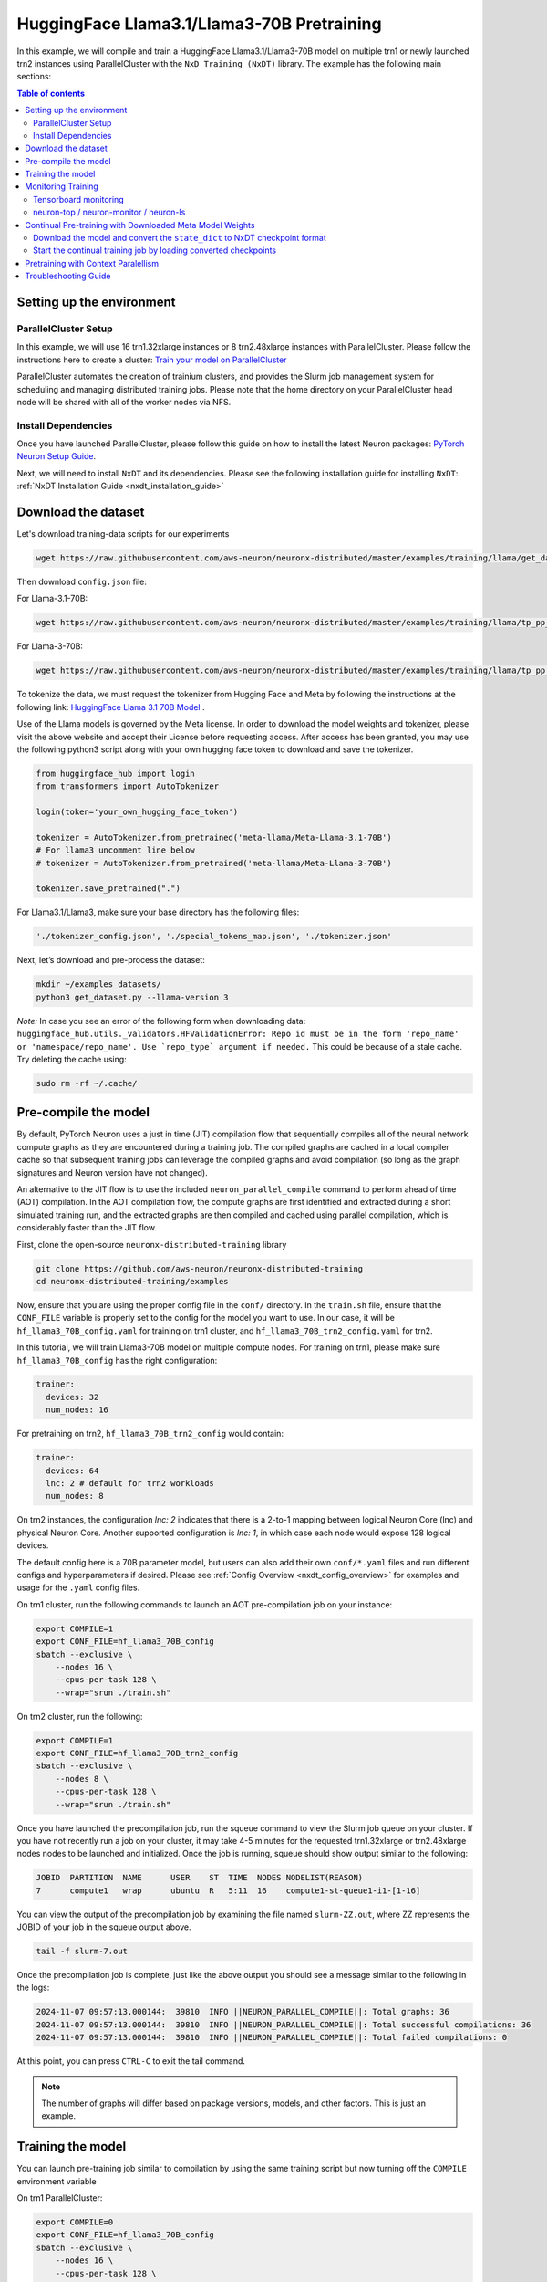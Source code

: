 .. _hf_llama3_70B_pretraining:

HuggingFace Llama3.1/Llama3-70B Pretraining
=================================

In this example, we will compile and train a HuggingFace Llama3.1/Llama3-70B model
on multiple trn1 or newly launched trn2 instances using ParallelCluster with the ``NxD Training (NxDT)`` library.
The example has the following main sections:

.. contents:: Table of contents
   :local:
   :depth: 2

Setting up the environment
--------------------------

ParallelCluster Setup
^^^^^^^^^^^^^^^^^^^^^

In this example, we will use 16 trn1.32xlarge instances or 8 trn2.48xlarge instances with ParallelCluster.
Please follow the instructions here to create a cluster:
`Train your model on ParallelCluster
<https://awsdocs-neuron.readthedocs-hosted.com/en/latest/devflows/training/parallelcluster/parallelcluster-training.html>`_

ParallelCluster automates the creation of trainium clusters,
and provides the Slurm job management system for scheduling and managing distributed training jobs.
Please note that the home directory on your ParallelCluster
head node will be shared with all of the worker nodes via NFS.

Install Dependencies
^^^^^^^^^^^^^^^^^^^^

Once you have launched ParallelCluster,
please follow this guide on how to install the latest Neuron packages:
`PyTorch Neuron Setup Guide
<https://awsdocs-neuron.readthedocs-hosted.com/en/latest/setup/torch-neuronx.html#setup-torch-neuronx>`_.

Next, we will need to install ``NxDT`` and its dependencies.
Please see the following installation guide for installing ``NxDT``:
:ref:`NxDT Installation Guide <nxdt_installation_guide>`


Download the dataset
--------------------

Let's download training-data scripts for our experiments

.. code:: ipython3

   wget https://raw.githubusercontent.com/aws-neuron/neuronx-distributed/master/examples/training/llama/get_dataset.py

Then download ``config.json`` file:

For Llama-3.1-70B:

.. code-block:: bash

   wget https://raw.githubusercontent.com/aws-neuron/neuronx-distributed/master/examples/training/llama/tp_pp_llama_hf_pretrain/70B_config_llama3.1/config.json ~/

For Llama-3-70B:

.. code-block:: bash

   wget https://raw.githubusercontent.com/aws-neuron/neuronx-distributed/master/examples/training/llama/tp_pp_llama_hf_pretrain/70B_config_llama3/config.json ~/

To tokenize the data, we must request the tokenizer from Hugging Face and Meta by following the
instructions at the following link: `HuggingFace Llama 3.1 70B Model <https://huggingface.co/meta-llama/Meta-Llama-3.1-70B>`__ . 

Use of the Llama models is governed by the Meta license.
In order to download the model weights and tokenizer, please visit the above website
and accept their License before requesting access. After access has been granted,
you may use the following python3 script along with your own hugging face token to download and save the tokenizer.


.. code:: ipython3

   from huggingface_hub import login
   from transformers import AutoTokenizer

   login(token='your_own_hugging_face_token')

   tokenizer = AutoTokenizer.from_pretrained('meta-llama/Meta-Llama-3.1-70B')  
   # For llama3 uncomment line below
   # tokenizer = AutoTokenizer.from_pretrained('meta-llama/Meta-Llama-3-70B')

   tokenizer.save_pretrained(".")

For Llama3.1/Llama3, make sure your base directory has the following files:

.. code:: ipython3

   './tokenizer_config.json', './special_tokens_map.json', './tokenizer.json'

Next, let’s download and pre-process the dataset:

.. code:: ipython3

   mkdir ~/examples_datasets/
   python3 get_dataset.py --llama-version 3


`Note:` In case you see an error of the following form when downloading data: ``huggingface_hub.utils._validators.HFValidationError: Repo id must be in the form 'repo_name' or 'namespace/repo_name'. Use `repo_type` argument if needed.`` 
This could be because of a stale cache. Try deleting the cache using: 

.. code:: ipython3

   sudo rm -rf ~/.cache/


Pre-compile the model
---------------------

By default, PyTorch Neuron uses a just in time (JIT) compilation flow that sequentially
compiles all of the neural network compute graphs as they are encountered during a training job.
The compiled graphs are cached in a local compiler cache so that subsequent training jobs
can leverage the compiled graphs and avoid compilation
(so long as the graph signatures and Neuron version have not changed).

An alternative to the JIT flow is to use the included ``neuron_parallel_compile``
command to perform ahead of time (AOT) compilation. In the AOT compilation flow,
the compute graphs are first identified and extracted during a short simulated training run,
and the extracted graphs are then compiled and cached using parallel compilation,
which is considerably faster than the JIT flow.

First, clone the open-source ``neuronx-distributed-training`` library

.. code:: ipython3

   git clone https://github.com/aws-neuron/neuronx-distributed-training
   cd neuronx-distributed-training/examples

Now, ensure that you are using the proper config file in the ``conf/`` directory.
In the ``train.sh`` file, ensure that the ``CONF_FILE`` variable is properly
set to the config for the model you want to use. In our case,
it will be ``hf_llama3_70B_config.yaml`` for training on trn1 cluster, and ``hf_llama3_70B_trn2_config.yaml`` for trn2.

In this tutorial, we will train Llama3-70B model on multiple compute nodes. For training on trn1, please make sure ``hf_llama3_70B_config`` has the right configuration:

.. code-block:: bash

    trainer:
      devices: 32
      num_nodes: 16

For pretraining on trn2, ``hf_llama3_70B_trn2_config`` would contain:

.. code-block:: bash

    trainer:
      devices: 64
      lnc: 2 # default for trn2 workloads
      num_nodes: 8

On trn2 instances, the configuration `lnc: 2` indicates that there is a 2-to-1 mapping between logical Neuron Core (lnc) and physical Neuron Core.
Another supported configuration is `lnc: 1`, in which case each node would expose 128 logical devices.

The default config here is a 70B parameter model,
but users can also add their own ``conf/*.yaml`` files and run different configs and
hyperparameters if desired. Please see :ref:`Config Overview <nxdt_config_overview>`
for examples and usage for the ``.yaml`` config files.

On trn1 cluster, run the following commands to launch an AOT pre-compilation job on your instance:

.. code-block:: bash

    export COMPILE=1
    export CONF_FILE=hf_llama3_70B_config
    sbatch --exclusive \
        --nodes 16 \
        --cpus-per-task 128 \
        --wrap="srun ./train.sh"

On trn2 cluster, run the following:

.. code-block:: bash

    export COMPILE=1
    export CONF_FILE=hf_llama3_70B_trn2_config
    sbatch --exclusive \
        --nodes 8 \
        --cpus-per-task 128 \
        --wrap="srun ./train.sh"


Once you have launched the precompilation job, run the squeue command to view the
Slurm job queue on your cluster. If you have not recently run a job on your cluster,
it may take 4-5 minutes for the requested trn1.32xlarge or trn2.48xlarge nodes nodes to
be launched and initialized.
Once the job is running, squeue should show output similar to the following:


.. code-block:: bash

    JOBID  PARTITION  NAME      USER    ST  TIME  NODES NODELIST(REASON)
    7      compute1   wrap      ubuntu  R   5:11  16    compute1-st-queue1-i1-[1-16]

You can view the output of the precompilation job by examining the file named
``slurm-ZZ.out``,
where ZZ represents the JOBID of your job in the squeue output above.

.. code-block:: bash

    tail -f slurm-7.out

Once the precompilation job is complete, just like the above output
you should see a message similar to the following in the logs:

.. code-block:: bash

    2024-11-07 09:57:13.000144:  39810  INFO ||NEURON_PARALLEL_COMPILE||: Total graphs: 36
    2024-11-07 09:57:13.000144:  39810  INFO ||NEURON_PARALLEL_COMPILE||: Total successful compilations: 36
    2024-11-07 09:57:13.000144:  39810  INFO ||NEURON_PARALLEL_COMPILE||: Total failed compilations: 0

At this point, you can press ``CTRL-C`` to exit the tail command.

.. note::
    The number of graphs will differ based on package versions, models, and other factors.
    This is just an example.


Training the model
------------------

You can launch pre-training job similar to compilation by using the same
training script but now turning off the ``COMPILE`` environment variable

On trn1 ParallelCluster:

.. code-block:: bash

    export COMPILE=0
    export CONF_FILE=hf_llama3_70B_config
    sbatch --exclusive \
        --nodes 16 \
        --cpus-per-task 128 \
        --wrap="srun ./train.sh"

On trn2 ParallelCluster:

.. code-block:: bash

    export COMPILE=0
    export CONF_FILE=hf_llama3_70B_trn2_config
    sbatch --exclusive \
        --nodes 8 \
        --cpus-per-task 128 \
        --wrap="srun ./train.sh"

As outlined above, you can again use the ``squeue`` command to view the job queue,
and also monitor the job in the same way with the ``tail`` command to see the training logs.
Once the model is loaded onto the Trainium accelerators and training has commenced,
you will begin to see output indicating the job progress:

Example:

.. code-block:: bash

    Epoch 0:   3%|▎         | 3/91 [16:05<7:52:06, 321.89s/it, loss=6.7, v_num=2, reduced_train_loss=13.40, lr=7.5e-9, parameter_norm=5536.0, global_step=1.000, consumed_samples=2048.0]
    Epoch 0:   3%|▎         | 3/91 [16:05<7:52:06, 321.89s/it, loss=4.47, v_num=2, reduced_train_loss=13.40, lr=7.5e-9, parameter_norm=5536.0, global_step=2.000, consumed_samples=3072.0]
    Epoch 0:   4%|▍         | 4/91 [21:20<7:44:18, 320.22s/it, loss=4.47, v_num=2, reduced_train_loss=13.40, lr=7.5e-9, parameter_norm=5536.0, global_step=2.000, consumed_samples=3072.0]
    Epoch 0:   4%|▍         | 4/91 [21:20<7:44:18, 320.22s/it, loss=3.35, v_num=2, reduced_train_loss=13.40, lr=7.5e-9, parameter_norm=5536.0, global_step=3.000, consumed_samples=4096.0]


.. note::
    The convergence is for demonstration and would differ based on instance type, model, and other factors.


Monitoring Training
-------------------

Tensorboard monitoring
^^^^^^^^^^^^^^^^^^^^^^

In addition to the text-based job monitoring described in the previous section,
you can also use tools such as TensorBoard to monitor training job progress.
To view an ongoing training job in TensorBoard, you first need to identify the
experiment directory associated with your ongoing job.
This will typically be the most recently created directory under
``~/neuronx-distributed-training/examples/nemo_experiments/hf_llama/``.
Once you have identifed the directory, ``cd`` into it, and then launch TensorBoard:

.. code-block:: bash

    cd ~/neuronx-distributed-training/examples/nemo_experiments/hf_llama/8/
    tensorboard --logdir ./

With TensorBoard running, you can then view the TensorBoard dashboard by browsing to
``http://localhost:6006`` on your local machine. If you cannot access TensorBoard at this address,
please make sure that you have port-forwarded TCP port 6006 when SSH'ing into the head node,

.. code-block:: bash

    ssh -i YOUR_KEY.pem ubuntu@HEAD_NODE_IP_ADDRESS -L 6006:127.0.0.1:6006

neuron-top / neuron-monitor / neuron-ls
^^^^^^^^^^^^^^^^^^^^^^^^^^^^^^^^^^^^^^^

The `neuron-top <https://awsdocs-neuron.readthedocs-hosted.com/en/latest/tools/neuron-sys-tools/neuron-top-user-guide.html>`_
tool can be used to view useful information about NeuronCore utilization, vCPU and RAM utilization,
and loaded graphs on a per-node basis. To use neuron-top during on ongoing training job, run ``neuron-top``:

.. code-block:: bash

    ssh compute1-st-queue1-i1-1  # to determine which compute nodes are in use, run the squeue command
    neuron-top

Similarly, once you are logged into one of the active compute nodes,
you can also use other Neuron tools such as
`neuron-monitor <https://awsdocs-neuron.readthedocs-hosted.com/en/latest/tools/neuron-sys-tools/neuron-monitor-user-guide.html>`_
and `neuron-ls <https://awsdocs-neuron.readthedocs-hosted.com/en/latest/tools/neuron-sys-tools/neuron-monitor-user-guide.html>`_
to capture performance and utilization statistics and to understand NeuronCore allocation.


Continual Pre-training with Downloaded Meta Model Weights
---------------------------------------------------------
If you want to perform contiual pre-training using the model weights provided by Meta, follow these steps:

Ensure you have the ``config.json`` file, which should have been downloaded as described in the `Download the dataset`_ section.


Download the model and convert the ``state_dict`` to NxDT checkpoint format
^^^^^^^^^^^^^^^^^^^^^^^^^^^^^^^^^^^^^^^^^^^^^^^^^^^^^^^^^^^^^^^^^^^^^^^^^^^

Get the conversion scripts described in the :ref:`Checkpoint Conversion <checkpoint_conversion>`. 
Mention the ``hf_model_name`` argument to specify the HuggingFace model identifier for
the model you want to download and convert the checkpoint to NxDT format.

Run the following to download the model and convert the ``state_dict`` to NxDT sharded checkpoint.

On trn1 cluster:

.. code-block:: bash

   python3 ./checkpoint_converter_scripts/checkpoint_converter.py \
     --model_style hf \
     --hf_model_name meta-llama/Meta-Llama-3-70B \
     --hw_backend trn1 \
     --tp_size 32 --pp_size 8 --n_layers 80 \
     --output_dir /fsx/pretrained_weight/ \
     --convert_from_full_state --save_xser True \
     --kv_size_multiplier 4 --qkv_linear True \
     --config ~/config.json

On trn2 cluster:

.. code-block:: bash

   python3 ./checkpoint_converter_scripts/checkpoint_converter.py \
     --model_style hf \
     --hf_model_name meta-llama/Meta-Llama-3-70B \
     --hw_backend trn2 \
     --tp_size 32 --pp_size 4 --n_layers 80 \
     --output_dir /fsx/pretrained_weight/ \
     --convert_from_full_state --save_xser True \
     --kv_size_multiplier 4 --qkv_linear True \
     --config ~/config.json


.. note::
    This conversion process requires larger host memory. Please run it on a trn1.32xlarge or trn2.48xlarge compute node. 
    In this example, the converted model is stored on FSx for Lustre to be accessed by all compute nodes.

Start the continual training job by loading converted checkpoints
^^^^^^^^^^^^^^^^^^^^^^^^^^^^^^^^^^^^^^^^^^^^^^^^^^^^^^^^^^^^^^^^^

In order to start the continual training job with loading this converted model as initial weights, please update the config file (``hf_llama3_70B_config.yaml`` or ``hf_llama3_70B_trn2_config.yaml``)  as below:

.. code-block:: bash

    exp_manager:
    .
    .
      resume_from_checkpoint: /fsx/pretrained_weight/ # manually set the checkpoint file to load from
    .
    .
    model:
      # Miscellaneous
      use_cpu_initialization: False # Init weights on the CPU (slow for large models) 
      weight_init_only: True 

Compared to initial pre-training loss value, you should see lower loss value when the training starts with Meta's model weights. Logs for one such sample run look like below.

.. code-block:: bash

    Epoch 0:   3%|▎         | 3/91 [16:09<7:53:59, 323.17s/it, loss=0.834, v_num=7, reduced_train_loss=1.670, lr=7.5e-9, parameter_norm=4736.0, global_step=1.000, consumed_samples=2048.0]
    Epoch 0:   3%|▎         | 3/91 [16:09<7:53:59, 323.17s/it, loss=0.556, v_num=7, reduced_train_loss=1.670, lr=7.5e-9, parameter_norm=4736.0, global_step=2.000, consumed_samples=3072.0]
    Epoch 0:   4%|▍         | 4/91 [21:25<7:46:02, 321.41s/it, loss=0.556, v_num=7, reduced_train_loss=1.670, lr=7.5e-9, parameter_norm=4736.0, global_step=2.000, consumed_samples=3072.0]
    Epoch 0:   4%|▍         | 4/91 [21:25<7:46:02, 321.41s/it, loss=0.417, v_num=7, reduced_train_loss=1.670, lr=7.5e-9, parameter_norm=4736.0, global_step=3.000, consumed_samples=4096.0]


Pretraining with Context Paralellism
------------------------------------

To run pretraining with context parallelism, use the following yaml config file: ``hf_llama3_70B_CP_config.yaml``.
This YAML file has the following changes to enable context parallelism:


.. code-block:: yaml

    distributed_strategy:
        context_parallel_size: 2

    fusions:
        flash_attention: False
        ring_attention: True


**distributed_strategy**
    **context_parallel_size**

    Context parallel degree to be used for sharding sequence.

    * **Type**: int
    * **Required**: False
    * **Default**: 1


**fusions**
    **ring_attention**

    Setting this flag to ``True`` will use the ring attention module for
    both forward and backward.
    This parameter must be true when context parallel is
    ```context_parallel_size`` is greater than 1.

    * **Type**: bool
    * **Required**: False


In the config file, ``context_parallel_size`` is set to the desired degree, and as
context parallelism leverages ring attention instead of flash attention, we set ``ring_attention: True``,
and ``flash_attention: False``.

Context parallelism currently supports sequence lengths up to 32k and is supported on TRN1.

Compile with:

.. code-block:: bash

    export COMPILE=1
    export CONF_FILE=hf_llama3_70B_CP_config
    sbatch --exclusive \
        --nodes 16 \
        --cpus-per-task 128 \
        --wrap="srun ./train.sh"

and pre-training with:

.. code-block:: bash

    export COMPILE=0
    export CONF_FILE=hf_llama3_70B_CP_config
    sbatch --exclusive \
        --nodes 16 \
        --cpus-per-task 128 \
        --wrap="srun ./train.sh"


Troubleshooting Guide
---------------------

For issues with ``NxDT``, please see:
:ref:`NxDT Known Issues <nxdt_known_issues>`

